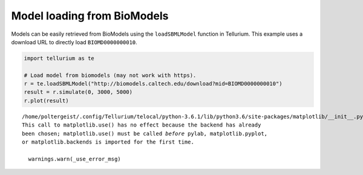 

Model loading from BioModels
~~~~~~~~~~~~~~~~~~~~~~~~~~~~

Models can be easily retrieved from BioModels using the
``loadSBMLModel`` function in Tellurium. This example uses a download
URL to directly load ``BIOMD0000000010``.

.. code-block:: python

    import tellurium as te
    
    # Load model from biomodels (may not work with https).
    r = te.loadSBMLModel("http://biomodels.caltech.edu/download?mid=BIOMD0000000010")
    result = r.simulate(0, 3000, 5000)
    r.plot(result)


.. parsed-literal::

    /home/poltergeist/.config/Tellurium/telocal/python-3.6.1/lib/python3.6/site-packages/matplotlib/__init__.py:1405: UserWarning: 
    This call to matplotlib.use() has no effect because the backend has already
    been chosen; matplotlib.use() must be called *before* pylab, matplotlib.pyplot,
    or matplotlib.backends is imported for the first time.
    
      warnings.warn(_use_error_msg)



.. raw:: html

    <script>requirejs.config({paths: { 'plotly': ['https://cdn.plot.ly/plotly-latest.min']},});if(!window.Plotly) {{require(['plotly'],function(plotly) {window.Plotly=plotly;});}}</script>



.. image:: _notebooks/core/model_modelFromBioModels_files/model_modelFromBioModels_2_2.png

